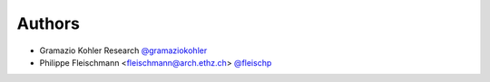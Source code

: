 
Authors
=======

* Gramazio Kohler Research `@gramaziokohler <https://github.com/gramaziokohler>`_
* Philippe Fleischmann <fleischmann@arch.ethz.ch> `@fleischp <https://github.com/fleischp>`_
